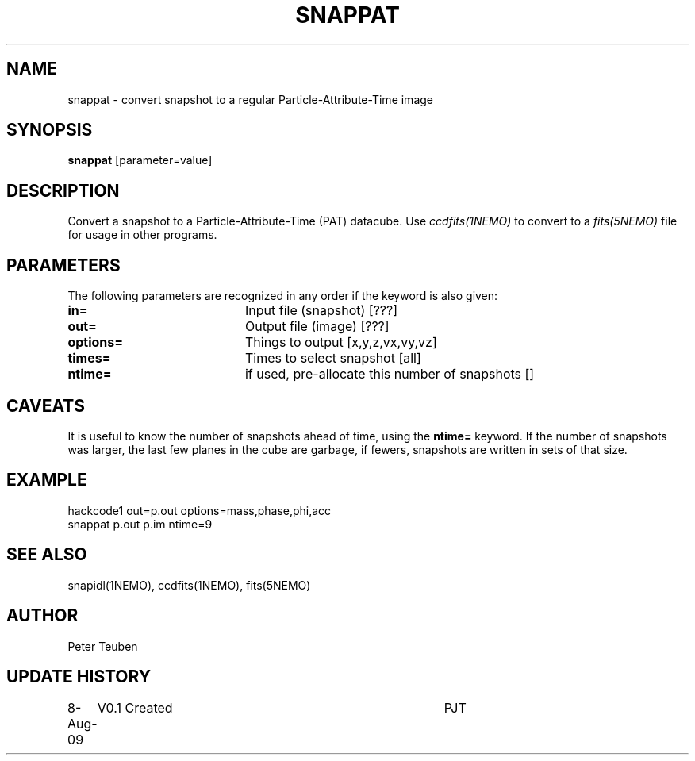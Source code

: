 .TH SNAPPAT 1NEMO "8 August 2009"

.SH "NAME"
snappat \- convert snapshot to a regular Particle-Attribute-Time image

.SH "SYNOPSIS"
\fBsnappat\fP [parameter=value]

.SH "DESCRIPTION"
Convert a snapshot to a Particle-Attribute-Time (PAT) datacube. Use
\fIccdfits(1NEMO)\fP to convert to a \fIfits(5NEMO)\fP file for usage
in other programs.

.SH "PARAMETERS"
The following parameters are recognized in any order if the keyword
is also given:
.TP 20
\fBin=\fP
Input file (snapshot) [???]    
.TP
\fBout=\fP
Output file (image) [???]    
.TP
\fBoptions=\fP
Things to output [x,y,z,vx,vy,vz]    
.TP
\fBtimes=\fP
Times to select snapshot [all]   
.TP
\fBntime=\fP
if used, pre-allocate this number of snapshots []

.SH "CAVEATS"
It is useful to know the number of snapshots ahead of time, using the \fBntime=\fP
keyword. If the number of snapshots was larger, the last few planes in the cube
are garbage, if fewers, snapshots are written in sets of that size.

.SH "EXAMPLE"


.nf

    hackcode1 out=p.out options=mass,phase,phi,acc
    snappat p.out p.im ntime=9

.fi

.SH "SEE ALSO"
snapidl(1NEMO), ccdfits(1NEMO), fits(5NEMO)

.SH "AUTHOR"
Peter Teuben

.SH "UPDATE HISTORY"
.nf
.ta +1.0i +4.0i
8-Aug-09	V0.1 Created	PJT
.fi
